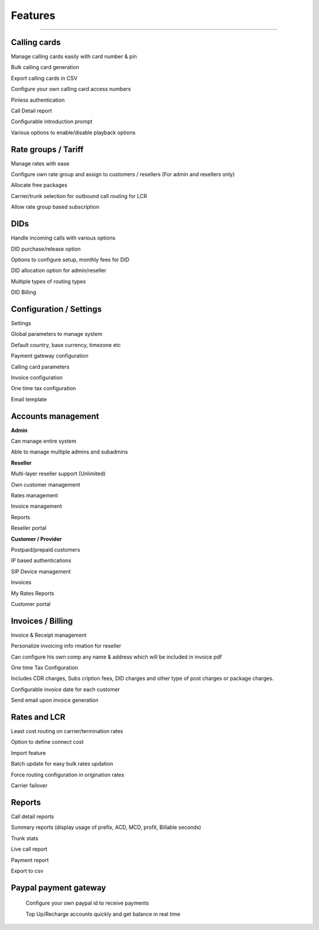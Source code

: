 


============ 
Features
============
--------------------------------------------------------------------------------------------------------------



**Calling cards**
--------------------------------------------------------------------------------------------------------------

Manage calling cards easily with card number & pin
 

Bulk calling card generation
 

Export calling cards in CSV
 

Configure your own calling card access numbers
 

Pinless authentication
 

Call Detail report
 

Configurable introduction prompt
 

Various options to enable/disable playback options






**Rate groups / Tariff**
--------------------------------------------------------------------------------------------------------------


Manage rates with ease
 

Configure own rate group and assign to customers / resellers (For admin and resellers only)
 

Allocate free packages
 

Carrier/trunk selection for outbound call routing for LCR
 

Allow rate group based subscription
 
 
 
 
 
  
**DIDs**
--------------------------------------------------------------------------------------------------------------
 
 
Handle incoming calls with various options
 

DID purchase/release option
 

Options to configure setup, monthly fees for DID
 

DID allocation option for admin/reseller
 

Multiple types of routing types
 

DID Billing






**Configuration / Settings**
--------------------------------------------------------------------------------------------------------------


Settings
 

Global parameters to manage system
 

Default country, base currency, timezone etc


Payment gateway configuration
 

Calling card parameters
 

Invoice configuration
 

One time tax configuration
 

Email template




**Accounts management**
--------------------------------------------------------------------------------------------------------------
 

**Admin**

Can manage entire system
 

Able to manage multiple admins and subadmins
 

**Reseller**
 
Multi-layer reseller support (Unlimited)
 

Own customer management
 

Rates management
 

Invoice management
 

Reports
 

Reseller portal


**Customer / Provider**

Postpaid/prepaid customers
 

IP based authentications
 

SIP Device management
 

Invoices
 

My Rates Reports
 

Customer portal






**Invoices / Billing**
--------------------------------------------------------------------------------------------------------------


Invoice & Receipt management
 

Personalize invoicing info rmation for reseller
 

Can configure his own comp any name & address which will be included in invoice pdf
 

One time Tax Configuration
 

Includes CDR charges, Subs cription fees, DID charges and other type of post charges or package charges.
 

Configurable invoice date for each customer
 

Send email upon invoice generation





**Rates and LCR**
--------------------------------------------------------------------------------------------------------------


Least cost routing on carrier/termination rates
 

Option to define connect cost
 

Import feature
 

Batch update for easy bulk rates updation
 

Force routing configuration in origination rates
 

Carrier failover






**Reports**
--------------------------------------------------------------------------------------------------------------


Call detail reports
 

Summary reports (display usage of prefix, ACD, MCD, profit, Billable seconds)
 

Trunk stats
 

Live call report
 

Payment report
 

Export to csv
 
 
 
 
**Paypal payment gateway**
--------------------------------------------------------------------------------------------------------------
 
 
 Configure your own paypal id to receive payments
  

 Top Up/Recharge accounts quickly and get balance in real time

























